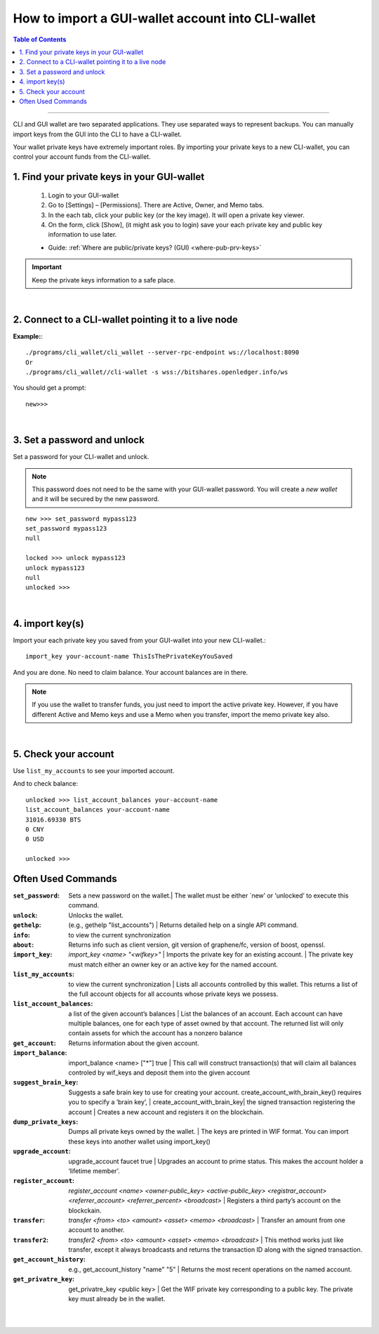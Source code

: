 
.. _howto-import-gui-wallet-account-cli:

*******************************************************
How to import a GUI-wallet account into CLI-wallet
*******************************************************

.. contents:: Table of Contents
   :local:

--------------------

CLI and GUI wallet are two separated applications. They use separated ways to represent backups. You can manually import keys from the GUI into the CLI to have a CLI-wallet.

Your wallet private keys have extremely important roles. By importing your private keys to a new CLI-wallet, you can control your account funds from the CLI-wallet. 

1. Find your private keys in your GUI-wallet
-------------------------------------------------

  1. Login to your GUI-wallet
  2. Go to [Settings] – [Permissions]. There are Active, Owner, and Memo tabs. 
  3. In the each tab, click your public key (or the key image). It will open a private key viewer.
  4. On the form, click [Show], (it might ask you to login) save your each private key and public key information to use later.
  
  * Guide: :ref:`Where are public/private keys? (GUI) <where-pub-prv-keys>`

 
.. Important::  Keep the private keys information to a safe place. 

|

2. Connect to a CLI-wallet pointing it to a live node
-----------------------------------------------------------

**Example:**::

    ./programs/cli_wallet/cli_wallet --server-rpc-endpoint ws://localhost:8090
    Or 
    ./programs/cli_wallet//cli-wallet -s wss://bitshares.openledger.info/ws

You should get a prompt::

    new>>>
 
|
 
3. Set a password and unlock    
--------------------------------------

Set a password for your CLI-wallet and unlock.

.. Note::  This password does not need to be the same with your GUI-wallet password. You will create a *new wallet* and it will be secured by the new password.

::

    new >>> set_password mypass123
    set_password mypass123
    null
    
    locked >>> unlock mypass123
    unlock mypass123
    null
    unlocked >>>

|
	
4. import key(s)
-----------------------------

Import your each private key you saved from your GUI-wallet into your new CLI-wallet.::

    import_key your-account-name ThisIsThePrivateKeyYouSaved

And you are done. No need to claim balance. Your account balances are in there. 

.. Note:: If you use the wallet to transfer funds, you just need to import the active private key. However, if you have different Active and Memo keys and use a Memo when you transfer, import the memo private key also. 

|

5. Check your account
-------------------------------

Use ``list_my_accounts`` to see your imported account.

And to check balance::

    unlocked >>> list_account_balances your-account-name
    list_account_balances your-account-name
    31016.69330 BTS
    0 CNY
    0 USD

    unlocked >>>


Often Used Commands 
---------------------------

:``set_password``:  Sets a new password on the wallet.| The wallet must be either `new’ or ‘unlocked’ to execute this command.   
:``unlock``:   Unlocks the wallet.  
:``gethelp``:   (e.g., gethelp "list_accounts")  |  Returns detailed help on a single API command.
:``info``:   to view the current synchronization 
:``about``: Returns info such as client version, git version of graphene/fc, version of boost, openssl. 
:``import_key``: `import_key <name> "<wifkey>"` |  Imports the private key for an existing account. | The private key must match either an owner key or an active key for the named account. 
:``list_my_accounts``:  to view the current synchronization | Lists all accounts controlled by this wallet. This returns a list of the full account objects for all accounts whose private keys we possess.
:``list_account_balances``:   a list of the given account’s balances | List the balances of an account. Each account can have multiple balances, one for each type of asset owned by that account. The returned list will only contain assets for which the account has a nonzero balance 
:``get_account``:   Returns information about the given account.
:``import_balance``:   import_balance <name> ["*"] true | This call will construct transaction(s) that will claim all balances controled by wif_keys and deposit them into the given account
:``suggest_brain_key``:  Suggests a safe brain key to use for creating your account. create_account_with_brain_key() requires you to specify a ‘brain key’,  
  | create_account_with_brain_key| the signed transaction registering the account  | Creates a new account and registers it on the blockchain. 
:``dump_private_keys``:  Dumps all private keys owned by the wallet. | The keys are printed in WIF format. You can import these keys into another wallet using import_key()       
:``upgrade_account``:   upgrade_account faucet true  | Upgrades an account to prime status. This makes the account holder a ‘lifetime member’. 
:``register_account``:    `register_account <name> <owner-public_key> <active-public_key> <registrar_account>  <referrer_account> <referrer_percent> <broadcast>` | Registers a third party’s account on the blockckain. 
:``transfer``:    `transfer <from> <to> <amount> <asset> <memo> <broadcast>` | Transfer an amount from one account to another. 
:``transfer2``:    `transfer2 <from> <to> <amount> <asset> <memo> <broadcast>`  | This method works just like transfer, except it always broadcasts and returns the transaction ID along with the signed transaction. 
:``get_account_history``:    e.g., get_account_history "name" "5" | Returns the most recent operations on the named account.     
:``get_privatre_key``:     get_privatre_key <public key>  | Get the WIF private key corresponding to a public key. The private key must already be in the wallet. 

|

|


